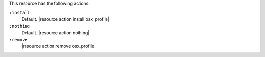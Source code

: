 .. The contents of this file are included in multiple topics.
.. This file should not be changed in a way that hinders its ability to appear in multiple documentation sets.

This resource has the following actions:

``:install``
   Default. |resource action install osx_profile|

``:nothing``
   Default. |resource action nothing|

``:remove``
   |resource action remove osx_profile|

